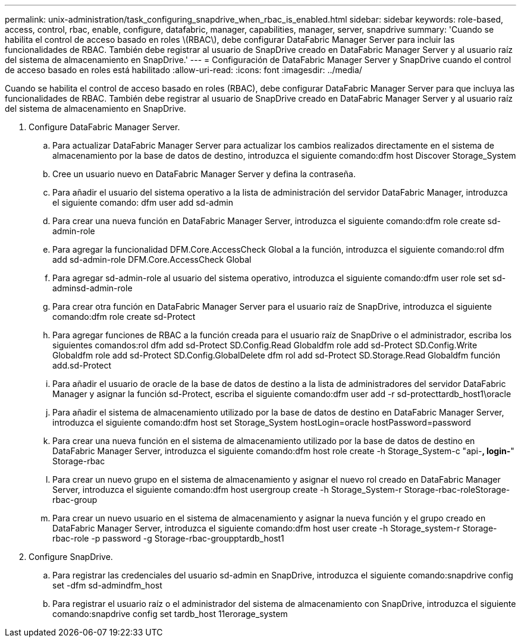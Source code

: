 ---
permalink: unix-administration/task_configuring_snapdrive_when_rbac_is_enabled.html 
sidebar: sidebar 
keywords: role-based, access, control, rbac, enable, configure, datafabric, manager, capabilities, manager, server, snapdrive 
summary: 'Cuando se habilita el control de acceso basado en roles \(RBAC\), debe configurar DataFabric Manager Server para incluir las funcionalidades de RBAC. También debe registrar al usuario de SnapDrive creado en DataFabric Manager Server y al usuario raíz del sistema de almacenamiento en SnapDrive.' 
---
= Configuración de DataFabric Manager Server y SnapDrive cuando el control de acceso basado en roles está habilitado
:allow-uri-read: 
:icons: font
:imagesdir: ../media/


[role="lead"]
Cuando se habilita el control de acceso basado en roles (RBAC), debe configurar DataFabric Manager Server para que incluya las funcionalidades de RBAC. También debe registrar al usuario de SnapDrive creado en DataFabric Manager Server y al usuario raíz del sistema de almacenamiento en SnapDrive.

. Configure DataFabric Manager Server.
+
.. Para actualizar DataFabric Manager Server para actualizar los cambios realizados directamente en el sistema de almacenamiento por la base de datos de destino, introduzca el siguiente comando:dfm host Discover Storage_System
.. Cree un usuario nuevo en DataFabric Manager Server y defina la contraseña.
.. Para añadir el usuario del sistema operativo a la lista de administración del servidor DataFabric Manager, introduzca el siguiente comando: dfm user add sd-admin
.. Para crear una nueva función en DataFabric Manager Server, introduzca el siguiente comando:dfm role create sd-admin-role
.. Para agregar la funcionalidad DFM.Core.AccessCheck Global a la función, introduzca el siguiente comando:rol dfm add sd-admin-role DFM.Core.AccessCheck Global
.. Para agregar sd-admin-role al usuario del sistema operativo, introduzca el siguiente comando:dfm user role set sd-adminsd-admin-role
.. Para crear otra función en DataFabric Manager Server para el usuario raíz de SnapDrive, introduzca el siguiente comando:dfm role create sd-Protect
.. Para agregar funciones de RBAC a la función creada para el usuario raíz de SnapDrive o el administrador, escriba los siguientes comandos:rol dfm add sd-Protect SD.Config.Read Globaldfm role add sd-Protect SD.Config.Write Globaldfm role add sd-Protect SD.Config.GlobalDelete dfm rol add sd-Protect SD.Storage.Read Globaldfm función add.sd-Protect
.. Para añadir el usuario de oracle de la base de datos de destino a la lista de administradores del servidor DataFabric Manager y asignar la función sd-Protect, escriba el siguiente comando:dfm user add -r sd-protecttardb_host1\oracle
.. Para añadir el sistema de almacenamiento utilizado por la base de datos de destino en DataFabric Manager Server, introduzca el siguiente comando:dfm host set Storage_System hostLogin=oracle hostPassword=password
.. Para crear una nueva función en el sistema de almacenamiento utilizado por la base de datos de destino en DataFabric Manager Server, introduzca el siguiente comando:dfm host role create -h Storage_System-c "api-*, login-*" Storage-rbac
.. Para crear un nuevo grupo en el sistema de almacenamiento y asignar el nuevo rol creado en DataFabric Manager Server, introduzca el siguiente comando:dfm host usergroup create -h Storage_System-r Storage-rbac-roleStorage-rbac-group
.. Para crear un nuevo usuario en el sistema de almacenamiento y asignar la nueva función y el grupo creado en DataFabric Manager Server, introduzca el siguiente comando:dfm host user create -h Storage_system-r Storage-rbac-role -p password -g Storage-rbac-groupptardb_host1


. Configure SnapDrive.
+
.. Para registrar las credenciales del usuario sd-admin en SnapDrive, introduzca el siguiente comando:snapdrive config set -dfm sd-admindfm_host
.. Para registrar el usuario raíz o el administrador del sistema de almacenamiento con SnapDrive, introduzca el siguiente comando:snapdrive config set tardb_host 11erorage_system



